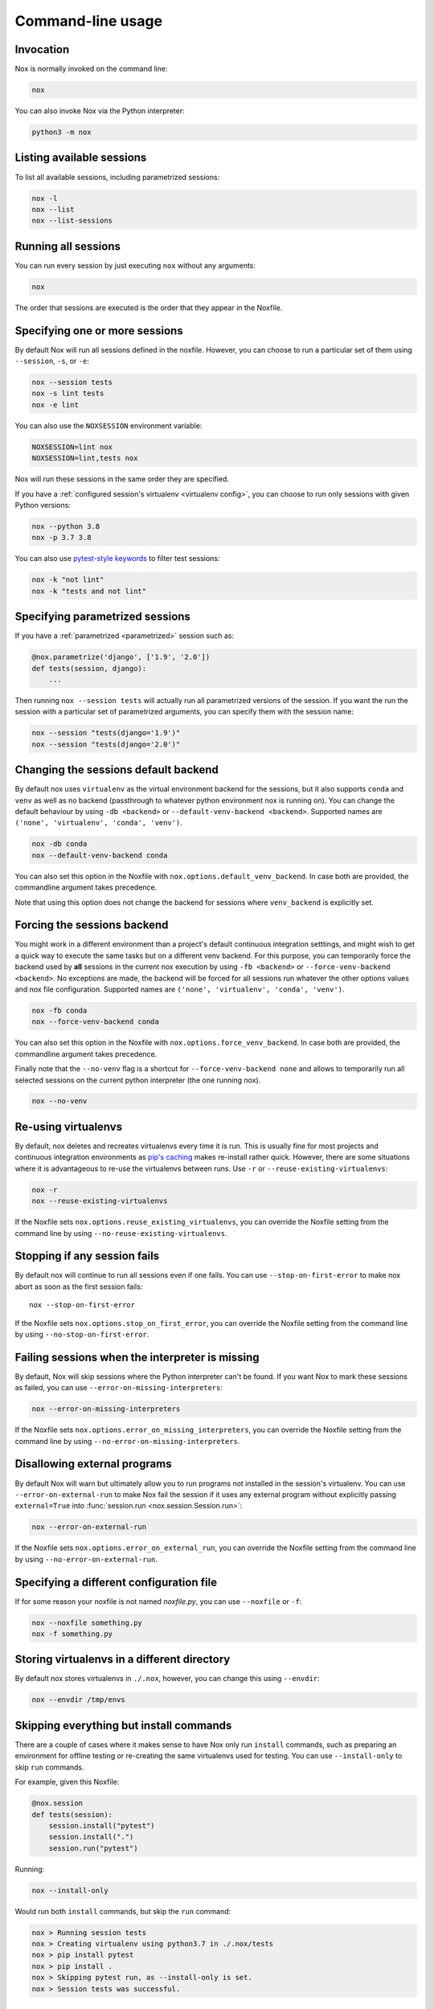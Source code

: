 Command-line usage
==================

Invocation
----------

Nox is normally invoked on the command line:

.. code-block:: console

    nox


You can also invoke Nox via the Python interpreter:

.. code-block:: console

    python3 -m nox


Listing available sessions
--------------------------

To list all available sessions, including parametrized sessions:


.. code-block:: console

    nox -l
    nox --list
    nox --list-sessions


.. _session_execution_order:

Running all sessions
--------------------

You can run every session by just executing ``nox`` without any arguments:

.. code-block:: console

    nox

The order that sessions are executed is the order that they appear in the Noxfile.


.. _opt-sessions-pythons-and-keywords:

Specifying one or more sessions
-------------------------------

By default Nox will run all sessions defined in the noxfile. However, you can choose to run a particular set of them using ``--session``, ``-s``, or ``-e``:

.. code-block:: console

    nox --session tests
    nox -s lint tests
    nox -e lint

You can also use the ``NOXSESSION`` environment variable:

.. code-block:: console

    NOXSESSION=lint nox
    NOXSESSION=lint,tests nox

Nox will run these sessions in the same order they are specified.

If you have a :ref:`configured session's virtualenv <virtualenv config>`, you can choose to run only sessions with given Python versions:

.. code-block:: console

    nox --python 3.8
    nox -p 3.7 3.8

You can also use `pytest-style keywords`_ to filter test sessions:

.. code-block:: console

    nox -k "not lint"
    nox -k "tests and not lint"

.. _pytest-style keywords: https://docs.pytest.org/en/latest/usage.html#specifying-tests-selecting-tests


.. _running_paramed_sessions:

Specifying parametrized sessions
--------------------------------

If you have a :ref:`parametrized <parametrized>` session such as:

.. code-block:: python

    @nox.parametrize('django', ['1.9', '2.0'])
    def tests(session, django):
        ...

Then running ``nox --session tests`` will actually run all parametrized versions of the session. If you want the run the session with a particular set of parametrized arguments, you can specify them with the session name:

.. code-block:: console

    nox --session "tests(django='1.9')"
    nox --session "tests(django='2.0')"


.. _opt-default-venv-backend:

Changing the sessions default backend
-------------------------------------

By default nox uses ``virtualenv`` as the virtual environment backend for the sessions, but it also supports ``conda`` and ``venv`` as well as no backend (passthrough to whatever python environment nox is running on). You can change the default behaviour by using ``-db <backend>`` or ``--default-venv-backend <backend>``. Supported names are ``('none', 'virtualenv', 'conda', 'venv')``.

.. code-block:: console

    nox -db conda
    nox --default-venv-backend conda


You can also set this option in the Noxfile with ``nox.options.default_venv_backend``. In case both are provided, the commandline argument takes precedence.

Note that using this option does not change the backend for sessions where ``venv_backend`` is explicitly set.


.. _opt-force-venv-backend:

Forcing the sessions backend
----------------------------

You might work in a different environment than a project's default continuous integration setttings, and might wish to get a quick way to execute the same tasks but on a different venv backend. For this purpose, you can temporarily force the backend used by **all** sessions in the current nox execution by using ``-fb <backend>`` or ``--force-venv-backend <backend>``. No exceptions are made, the backend will be forced for all sessions run whatever the other options values and nox file configuration. Supported names are ``('none', 'virtualenv', 'conda', 'venv')``.

.. code-block:: console

    nox -fb conda
    nox --force-venv-backend conda


You can also set this option in the Noxfile with ``nox.options.force_venv_backend``. In case both are provided, the commandline argument takes precedence.

Finally note that the ``--no-venv`` flag is a shortcut for ``--force-venv-backend none`` and allows to temporarily run all selected sessions on the current python interpreter (the one running nox).

.. code-block:: console

    nox --no-venv

.. _opt-reuse-existing-virtualenvs:

Re-using virtualenvs
--------------------

By default, nox deletes and recreates virtualenvs every time it is run. This is usually fine for most projects and continuous integration environments as `pip's caching <https://pip.pypa.io/en/stable/reference/pip_install/#caching>`_ makes re-install rather quick. However, there are some situations where it is advantageous to re-use the virtualenvs between runs. Use ``-r`` or ``--reuse-existing-virtualenvs``:

.. code-block:: console

    nox -r
    nox --reuse-existing-virtualenvs


If the Noxfile sets ``nox.options.reuse_existing_virtualenvs``, you can override the Noxfile setting from the command line by using ``--no-reuse-existing-virtualenvs``.

.. _opt-stop-on-first-error:

Stopping if any session fails
-----------------------------

By default nox will continue to run all sessions even if one fails. You can use ``--stop-on-first-error`` to make nox abort as soon as the first session fails::

    nox --stop-on-first-error

If the Noxfile sets ``nox.options.stop_on_first_error``, you can override the Noxfile setting from the command line by using ``--no-stop-on-first-error``.


.. _opt-error-on-missing-interpreters:

Failing sessions when the interpreter is missing
------------------------------------------------

By default, Nox will skip sessions where the Python interpreter can't be found. If you want Nox to mark these sessions as failed, you can use ``--error-on-missing-interpreters``:

.. code-block:: console

    nox --error-on-missing-interpreters

If the Noxfile sets ``nox.options.error_on_missing_interpreters``, you can override the Noxfile setting from the command line by using ``--no-error-on-missing-interpreters``.

.. _opt-error-on-external-run:

Disallowing external programs
-----------------------------

By default Nox will warn but ultimately allow you to run programs not installed in the session's virtualenv. You can use ``--error-on-external-run`` to make Nox fail the session if it uses any external program without explicitly passing ``external=True`` into :func:`session.run <nox.session.Session.run>`:

.. code-block:: console

    nox --error-on-external-run

If the Noxfile sets ``nox.options.error_on_external_run``, you can override the Noxfile setting from the command line by using ``--no-error-on-external-run``.

Specifying a different configuration file
-----------------------------------------

If for some reason your noxfile is not named *noxfile.py*, you can use ``--noxfile`` or ``-f``:

.. code-block:: console

    nox --noxfile something.py
    nox -f something.py


.. _opt-envdir:

Storing virtualenvs in a different directory
--------------------------------------------

By default nox stores virtualenvs in ``./.nox``, however, you can change this using ``--envdir``:

.. code-block:: console

    nox --envdir /tmp/envs


Skipping everything but install commands
----------------------------------------

There are a couple of cases where it makes sense to have Nox only run ``install`` commands, such as preparing an environment for offline testing or re-creating the same virtualenvs used for testing. You can use ``--install-only`` to skip ``run`` commands.

For example, given this Noxfile:

.. code-block:: python

    @nox.session
    def tests(session):
        session.install("pytest")
        session.install(".")
        session.run("pytest")


Running:

.. code-block:: console

    nox --install-only


Would run both ``install`` commands, but skip the ``run`` command:

.. code-block:: console

    nox > Running session tests
    nox > Creating virtualenv using python3.7 in ./.nox/tests
    nox > pip install pytest
    nox > pip install .
    nox > Skipping pytest run, as --install-only is set.
    nox > Session tests was successful.


Forcing non-interactive behavior
--------------------------------

:attr:`session.interactive <nox.sessions.Session.interactive>` can be used to tell if Nox is being run from an interactive terminal (such as an actual human running it on their computer) vs run in a non-interactive terminal (such as a continuous integration system).

.. code-block:: python

    @nox.session
    def docs(session):
        ...

        if session.interactive:
            nox.run("sphinx-autobuild", ...)
        else:
            nox.run("sphinx-build", ...)

Sometimes it's useful to force Nox to see the session as non-interactive. You can use the ``--non-interactive`` argument to do this:

.. code-block:: bash

    nox --non-interactive


This will cause ``session.interactive`` to always return ``False``.


Controlling color output
------------------------

By default, Nox will output colorful logs if you're using in an interactive
terminal. However, if you are redirecting ``stderr`` to a file or otherwise
not using an interactive terminal, or the environment variable ``NO_COLOR`` is
set, nox will output in plaintext.

You can manually control Nox's output using the ``--nocolor`` and ``--forcecolor`` flags.

For example, this will always output colorful logs:

.. code-block:: console

    nox --forcecolor

However, this will never output colorful logs:

.. code-block:: console

    nox --nocolor


.. _opt-report:


Controling commands verbosity
-----------------------------

By default, Nox will only show output of commands that fail, or, when the commands get passed ``silent=False``.
By passing ``--verbose`` to Nox, all output of all commands run is shown, regardless of the silent argument.


Outputting a machine-readable report
------------------------------------

You can output a report in ``json`` format by specifying ``--report``:

.. code-block:: console

    nox --report status.json


Windows
-------

Nox has provisional support for running on Windows. However, depending on your Windows, Python, and virtualenv versions there may be issues. See the following threads for more info:

* `tox issue 260 <https://github.com/tox-dev/tox/issues/260>`_
* `Python issue 24493 <http://bugs.python.org/issue24493>`_
* `Virtualenv issue 774 <https://github.com/pypa/virtualenv/issues/774>`_

The Python binaries on Windows are found via the Python `Launcher`_ for
Windows (``py``). For example, Python 3.5 can be found by determining which
executable is invoked by ``py -3.5``. If a given test needs to use the 32-bit
version of a given Python, then ``X.Y-32`` should be used as the version.

.. _Launcher: https://docs.python.org/3/using/windows.html#python-launcher-for-windows


Converting from tox
-------------------

Nox has experimental support for converting ``tox.ini`` files into ``noxfile.py`` files. This doesn't support every feature of tox and is intended to just do most of the mechanical work of converting over- you'll likely still need to make a few changes to the converted ``noxfile.py``.

To use the converter, install ``nox`` with the ``tox_to_nox`` extra:

.. code-block:: console

    pip install --upgrade nox[tox_to_nox]

Then, just run ``tox-to-nox`` in the directory where your ``tox.ini`` resides:

.. code-block:: console

    tox-to-nox

This will create a ``noxfile.py`` based on the environments in your ``tox.ini``. Some things to note:

- `Generative environments`_ work, but will be converted as individual environments. ``tox-to-nox`` isn't quite smart enough to turn these into :ref:`parametrized <running_paramed_sessions>` sessions, but it should be straightforward to manually pull out common configuration for parametrization.
- Due to the way tox parses its configuration, all `substitutions`_ are baked in when converting. This means you'll need to replace the static strings in the ``noxfile.py`` with appropriate variables.
- Several non-common tox options aren't implemented, but it's possible to do so. Please file a feature request if you run into one you think will be useful.

.. _Generative environments: http://tox.readthedocs.io/en/latest/config.html#generating-environments-conditional-settings
.. _substitutions: http://tox.readthedocs.io/en/latest/config.html#substitutions


Shell Completion
----------------
Add the appropriate command to your shell's config file
so that it is run on startup. You will likely have to restart
or re-login for the autocompletion to start working.

bash

.. code-block:: console

    eval "$(register-python-argcomplete nox)"

zsh

.. code-block:: console

    # To activate completions for zsh you need to have
    # bashcompinit enabled in zsh:
    autoload -U bashcompinit
    bashcompinit

    # Afterwards you can enable completion for nox:
    eval "$(register-python-argcomplete nox)"

tcsh

.. code-block:: console

    eval `register-python-argcomplete --shell tcsh nox`

fish

.. code-block:: console

    register-python-argcomplete --shell fish nox | .
